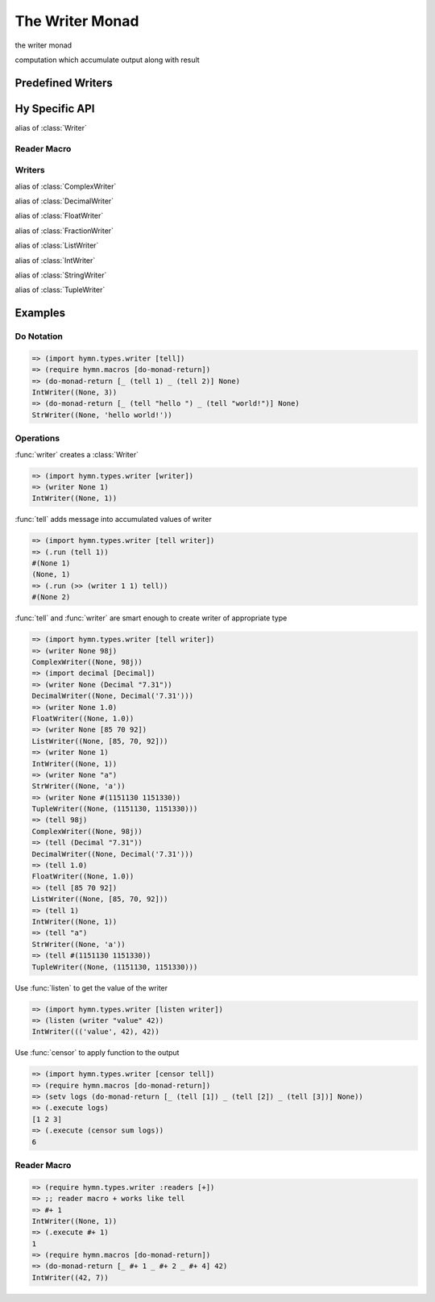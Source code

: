 The Writer Monad
================

.. module:: hymn.types.writer

.. class:: Writer

  the writer monad

  computation which accumulate output along with result

  .. method:: bind(self, f)

    the bind operation of :class:`Writer`

  .. method:: unit(cls, value)
    :classmethod:

    the unit of writer monad

  .. method:: execute

    extract the output of writer

  .. method:: run

    unwrap the writer computation

.. function:: writer_with_type(t)

   create a writer for type t


Predefined Writers
------------------

.. class:: ComplexWriter
.. class:: DecimalWriter
.. class:: FloatWriter
.. class:: FractionWriter
.. class:: ListWriter
.. class:: IntWriter
.. class:: StringWriter
.. class:: TupleWriter


Hy Specific API
---------------

.. class:: writer-m

  alias of :class:`Writer`

.. function:: writer-with-type

  alias of :func:`writer_with_type`

.. function:: writer-with-type-of

  alias of :func:`writer_with_type_of`


Reader Macro
^^^^^^^^^^^^

.. function:: + [w]

  create a writer that logs :code:`w`


Writers
^^^^^^^

.. class:: complex-writer-m

  alias of :class:`ComplexWriter`

.. class:: decimal-writer-m

  alias of :class:`DecimalWriter`

.. class:: float-writer-m

  alias of :class:`FloatWriter`

.. class:: fraction-writer-m

  alias of :class:`FractionWriter`

.. class:: list-writer-m

  alias of :class:`ListWriter`

.. class:: int-writer-m

  alias of :class:`IntWriter`

.. class:: string-writer-m

  alias of :class:`StringWriter`

.. class:: tuple-writer-m

  alias of :class:`TupleWriter`


Examples
--------


Do Notation
^^^^^^^^^^^

.. code-block:: clojure

  => (import hymn.types.writer [tell])
  => (require hymn.macros [do-monad-return])
  => (do-monad-return [_ (tell 1) _ (tell 2)] None)
  IntWriter((None, 3))
  => (do-monad-return [_ (tell "hello ") _ (tell "world!")] None)
  StrWriter((None, 'hello world!'))


Operations
^^^^^^^^^^

:func:`writer` creates a :class:`Writer`

.. code-block:: clojure

  => (import hymn.types.writer [writer])
  => (writer None 1)
  IntWriter((None, 1))

:func:`tell` adds message into accumulated values of writer

.. code-block:: clojure

  => (import hymn.types.writer [tell writer])
  => (.run (tell 1))
  #(None 1)
  (None, 1)
  => (.run (>> (writer 1 1) tell))
  #(None 2)

:func:`tell` and :func:`writer` are smart enough to create writer of
appropriate type

.. code-block:: clojure

  => (import hymn.types.writer [tell writer])
  => (writer None 98j)
  ComplexWriter((None, 98j))
  => (import decimal [Decimal])
  => (writer None (Decimal "7.31"))
  DecimalWriter((None, Decimal('7.31')))
  => (writer None 1.0)
  FloatWriter((None, 1.0))
  => (writer None [85 70 92])
  ListWriter((None, [85, 70, 92]))
  => (writer None 1)
  IntWriter((None, 1))
  => (writer None "a")
  StrWriter((None, 'a'))
  => (writer None #(1151130 1151330))
  TupleWriter((None, (1151130, 1151330)))
  => (tell 98j)
  ComplexWriter((None, 98j))
  => (tell (Decimal "7.31"))
  DecimalWriter((None, Decimal('7.31')))
  => (tell 1.0)
  FloatWriter((None, 1.0))
  => (tell [85 70 92])
  ListWriter((None, [85, 70, 92]))
  => (tell 1)
  IntWriter((None, 1))
  => (tell "a")
  StrWriter((None, 'a'))
  => (tell #(1151130 1151330))
  TupleWriter((None, (1151130, 1151330)))

Use :func:`listen` to get the value of the writer

.. code-block:: clojure

  => (import hymn.types.writer [listen writer])
  => (listen (writer "value" 42))
  IntWriter((('value', 42), 42))

Use :func:`censor` to apply function to the output

.. code-block:: clojure

  => (import hymn.types.writer [censor tell])
  => (require hymn.macros [do-monad-return])
  => (setv logs (do-monad-return [_ (tell [1]) _ (tell [2]) _ (tell [3])] None))
  => (.execute logs)
  [1 2 3]
  => (.execute (censor sum logs))
  6


Reader Macro
^^^^^^^^^^^^

.. code-block:: clojure

  => (require hymn.types.writer :readers [+])
  => ;; reader macro + works like tell
  => #+ 1
  IntWriter((None, 1))
  => (.execute #+ 1)
  1
  => (require hymn.macros [do-monad-return])
  => (do-monad-return [_ #+ 1 _ #+ 2 _ #+ 4] 42)
  IntWriter((42, 7))
